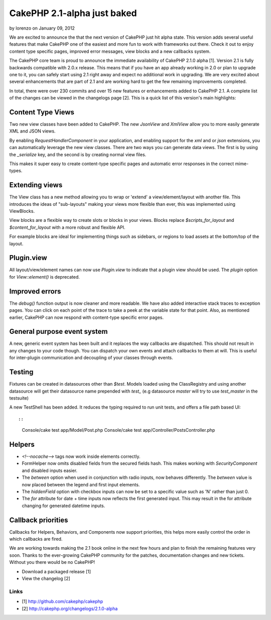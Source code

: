 CakePHP 2.1-alpha just baked
============================

by lorenzo on January 09, 2012

We are excited to announce the that the next version of CakePHP just
hit alpha state. This version adds several useful features that make
CakePHP one of the easiest and more fun to work with frameworks out
there. Check it out to enjoy content type specific pages, improved
error messages, view blocks and a new callbacks system.

The CakePHP core team is proud to announce the immediate availability
of CakePHP 2.1.0 alpha [1]. Version 2.1 is fully backwards compatible
with 2.0.x release. This means that if you have an app already working
in 2.0 or plan to upgrade one to it, you can safely start using 2.1
right away and expect no additional work in upgrading. We are very
excited about several enhancements that are part of 2.1 and are
working hard to get the few remaining improvements completed.

In total, there were over 230 commits and over 15 new features or
enhancements added to CakePHP 2.1. A complete list of the changes can
be viewed in the changelogs page [2]. This is a quick list of this
version's main highlights:


Content Type Views
------------------

Two new view classes have been added to CakePHP. The new `JsonView`
and `XmlView` allow you to more easily generate XML and JSON views.

By enabling `RequestHandlerComponent` in your application, and
enabling support for the `xml` and or `json` extensions, you can
automatically leverage the new view classes. There are two ways you
can generate data views. The first is by using the `_serialize` key,
and the second is by creating normal view files.

This makes it super easy to create content-type specific pages and
automatic error responses in the correct mime-types.


Extending views
---------------

The View class has a new method allowing you to wrap or 'extend' a
view/element/layout with another file. This introduces the ideas of
"sub-layouts" making your views more flexible than ever, this was
implemented using ViewBlocks.

View blocks are a flexible way to create slots or blocks in your
views. Blocks replace `$scripts_for_layout` and `$content_for_layout`
with a more robust and flexible API.

For example blocks are ideal for implementing things such as sidebars,
or regions to load assets at the bottom/top of the layout.


Plugin.view
-----------

All layout/view/element names can now use `Plugin.view` to indicate
that a plugin view should be used. The `plugin` option for
`View::element()` is deprecated.


Improved errors
---------------

The `debug()` function output is now cleaner and more readable. We
have also added interactive stack traces to exception pages. You can
click on each point of the trace to take a peek at the variable state
for that point. Also, as mentioned earlier, CakePHP can now respond
with content-type specific error pages.


General purpose event system
----------------------------

A new, generic event system has been built and it replaces the way
callbacks are dispatched. This should not result in any changes to
your code though. You can dispatch your own events and attach
callbacks to them at will. This is useful for inter-plugin
communication and decoupling of your classes through events.


Testing
-------

Fixtures can be created in datasources other than `$test`. Models
loaded using the ClassRegistry and using another datasource will get
their datasource name prepended with `test_` (e.g datasource `master`
will try to use `test_master` in the testsuite)

A new TestShell has been added. It reduces the typing required to run
unit tests, and offers a file path based UI::

::

    Console/cake test app/Model/Post.php
    Console/cake test app/Controller/PostsController.php



Helpers
-------

+ `<!--nocache-->` tags now work inside elements correctly.
+ FormHelper now omits disabled fields from the secured fields hash.
  This makes working with `SecurityComponent` and disabled inputs
  easier.
+ The `between` option when used in conjunction with radio inputs, now
  behaves differently. The `between` value is now placed between the
  legend and first input elements.
+ The `hiddenField` option with checkbox inputs can now be set to a
  specific value such as 'N' rather than just 0.
+ The `for` attribute for date + time inputs now reflects the first
  generated input. This may result in the for attribute changing for
  generated datetime inputs.



Callback priorities
-------------------

Callbacks for Helpers, Behaviors, and Components now support
priorities, this helps more easily control the order in which
callbacks are fired.

We are working towards making the 2.1 book online in the next few
hours and plan to finish the remaining features very soon. Thanks to
the ever-growing CakePHP community for the patches, documentation
changes and new tickets. Without you there would be no CakePHP!

+ Download a packaged release [1]
+ View the changelog [2]



Links
~~~~~

+ [1] `http://github.com/cakephp/cakephp`_
+ [2] `http://cakephp.org/changelogs/2.1.0-alpha`_




.. _http://github.com/cakephp/cakephp: http://github.com/cakephp/cakephp
.. _http://cakephp.org/changelogs/2.1.0-alpha: http://cakephp.org/changelogs/2.1.0-alpha

.. author:: lorenzo
.. categories:: news
.. tags:: release,2.1-alpha,News

